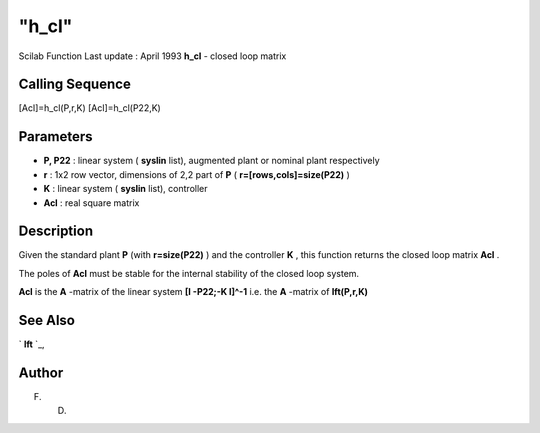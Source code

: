 ====
"h_cl"
====

Scilab Function Last update : April 1993
**h_cl** - closed loop matrix



Calling Sequence
~~~~~~~~~~~~~~~~

[Acl]=h_cl(P,r,K)
[Acl]=h_cl(P22,K)




Parameters
~~~~~~~~~~


+ **P, P22** : linear system ( **syslin** list), augmented plant or
  nominal plant respectively
+ **r** : 1x2 row vector, dimensions of 2,2 part of **P** (
  **r=[rows,cols]=size(P22)** )
+ **K** : linear system ( **syslin** list), controller
+ **Acl** : real square matrix




Description
~~~~~~~~~~~

Given the standard plant **P** (with **r=size(P22)** ) and the
controller **K** , this function returns the closed loop matrix
**Acl** .

The poles of **Acl** must be stable for the internal stability of the
closed loop system.

**Acl** is the **A** -matrix of the linear system **[I -P22;-K I]^-1**
i.e. the **A** -matrix of **lft(P,r,K)**



See Also
~~~~~~~~

` **lft** `_,



Author
~~~~~~

F. D.

.. _
      : ://./robust/lft.htm


